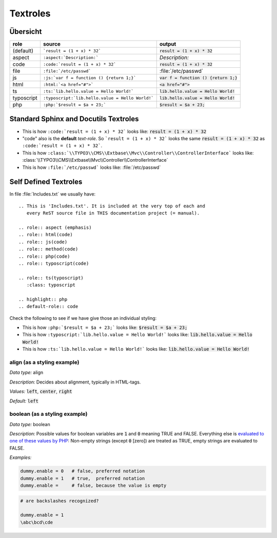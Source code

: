 
=========
Textroles
=========


.. This is 'Includes.txt'. It is included at the very top of each and
   every ReST source file in THIS documentation project (= manual).

.. role:: aspect (emphasis)
.. role:: html(code)
.. role:: js(code)
.. role:: php(code)
.. role:: typoscript(code)
.. role:: ts(typoscript)
   :class: typoscript

.. highlight:: rst
.. default-role:: code


Übersicht
=========


================ ================================================= ============================================
role             source                                            output
================ ================================================= ============================================
(default)        ```result = (1 + x) * 32```                       `result = (1 + x) * 32`
aspect           ``:aspect:`Description:```                        :aspect:`Description:`
code             ``:code:`result = (1 + x) * 32```                 :code:`result = (1 + x) * 32`
file             ``:file:`/etc/passwd```                           :file:`/etc/passwd`
js               ``:js:`var f = function () {return 1;}```         :js:`var f = function () {return 1;}`
html             ``:html:`<a href="#">```                          :html:`<a href="#">`
ts               ``:ts:`lib.hello.value = Hello World!```          :ts:`lib.hello.value = Hello World!`
typoscript       ``:typoscript:`lib.hello.value = Hello World!```  :typoscript:`lib.hello.value = Hello World!`
php              ``:php:`$result = $a + 23;```                     :php:`$result = $a + 23;`
================ ================================================= ============================================


Standard Sphinx and Docutils Textroles
======================================

- This is how ``:code:`result = (1 + x) * 32``` looks like: :code:`result = (1 + x) * 32`

- "code" also is the **default** *text-role*. So ```result = (1 + x) * 32``` looks the
  same `result = (1 + x) * 32` as ``:code:`result = (1 + x) * 32```.

- This is how ``:class:`\\TYPO3\\CMS\\Extbase\\Mvc\\Controller\\ControllerInterface``` looks like: :class:`\\TYPO3\\CMS\\Extbase\\Mvc\\Controller\\ControllerInterface`

- This is how ``:file:`/etc/passwd``` looks like: :file:`/etc/passwd`




Self Defined Textroles
======================

In file :file:`Includes.txt` we usually have::

   .. This is 'Includes.txt'. It is included at the very top of each and
      every ReST source file in THIS documentation project (= manual).

   .. role:: aspect (emphasis)
   .. role:: html(code)
   .. role:: js(code)
   .. role:: method(code)
   .. role:: php(code)
   .. role:: typoscript(code)

   .. role:: ts(typoscript)
      :class: typoscript

   .. highlight:: php
   .. default-role:: code


Check the following to see if we have give those an individual styling:

- This is how ``:php:`$result = $a + 23;``` looks like: :php:`$result = $a + 23;`

- This is how ``:typoscript:`lib.hello.value = Hello World!``` looks like: :typoscript:`lib.hello.value = Hello World!`

- This is how ``:ts:`lib.hello.value = Hello World!``` looks like: :ts:`lib.hello.value = Hello World!`


align (as a styling example)
----------------------------

:aspect:`Data type:` align

:aspect:`Description:` Decides about alignment, typically in HTML-tags.

:aspect:`Values:` :ts:`left`, :ts:`center`, :ts:`right`

:aspect:`Default:` :ts:`left`


boolean (as a styling example)
------------------------------

:aspect:`Data type:`   boolean

:aspect:`Description:`
Possible values for boolean variables are `1` and `0` meaning TRUE and FALSE.
Everything else is `evaluated to one of these values by PHP`__:
Non-empty strings (except `0` [zero]) are treated as TRUE,
empty strings are evaluated to FALSE.

__ http://php.net/manual/en/language.types.boolean.php

:aspect:`Examples:`

.. code-block:: typoscript

   dummy.enable = 0   # false, preferred notation
   dummy.enable = 1   # true,  preferred notation
   dummy.enable =     # false, because the value is empty

.. code-block:: typoscript

   # are backslashes recognized?

   dummy.enable = 1
   \abc\bcd\cde

